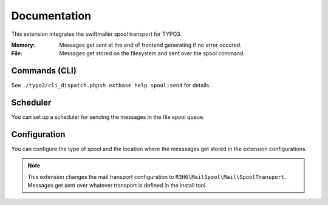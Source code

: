 .. _start:

=============
Documentation
=============

This extension integrates the swiftmailer spool transport for TYPO3.

:Memory:
    Messages get sent at the end of frontend generating if no error occured.
:File:
    Messages get stored on the filesystem and sent over the spool command.


Commands (CLI)
---------------

See ``./typo3/cli_dispatch.phpsh extbase help spool:send`` for details.


Scheduler
---------

You can set up a scheduler for sending the messages in the file spool queue.


Configuration
-------------

You can configure the type of spool and the location where the messsages get stored in the extension configurations.

.. note::
    This extension changes the mail transport configuration to ``R3H6\MailSpool\Mail\SpoolTransport``.
    Messages get sent over whatever transport is defined in the install tool.